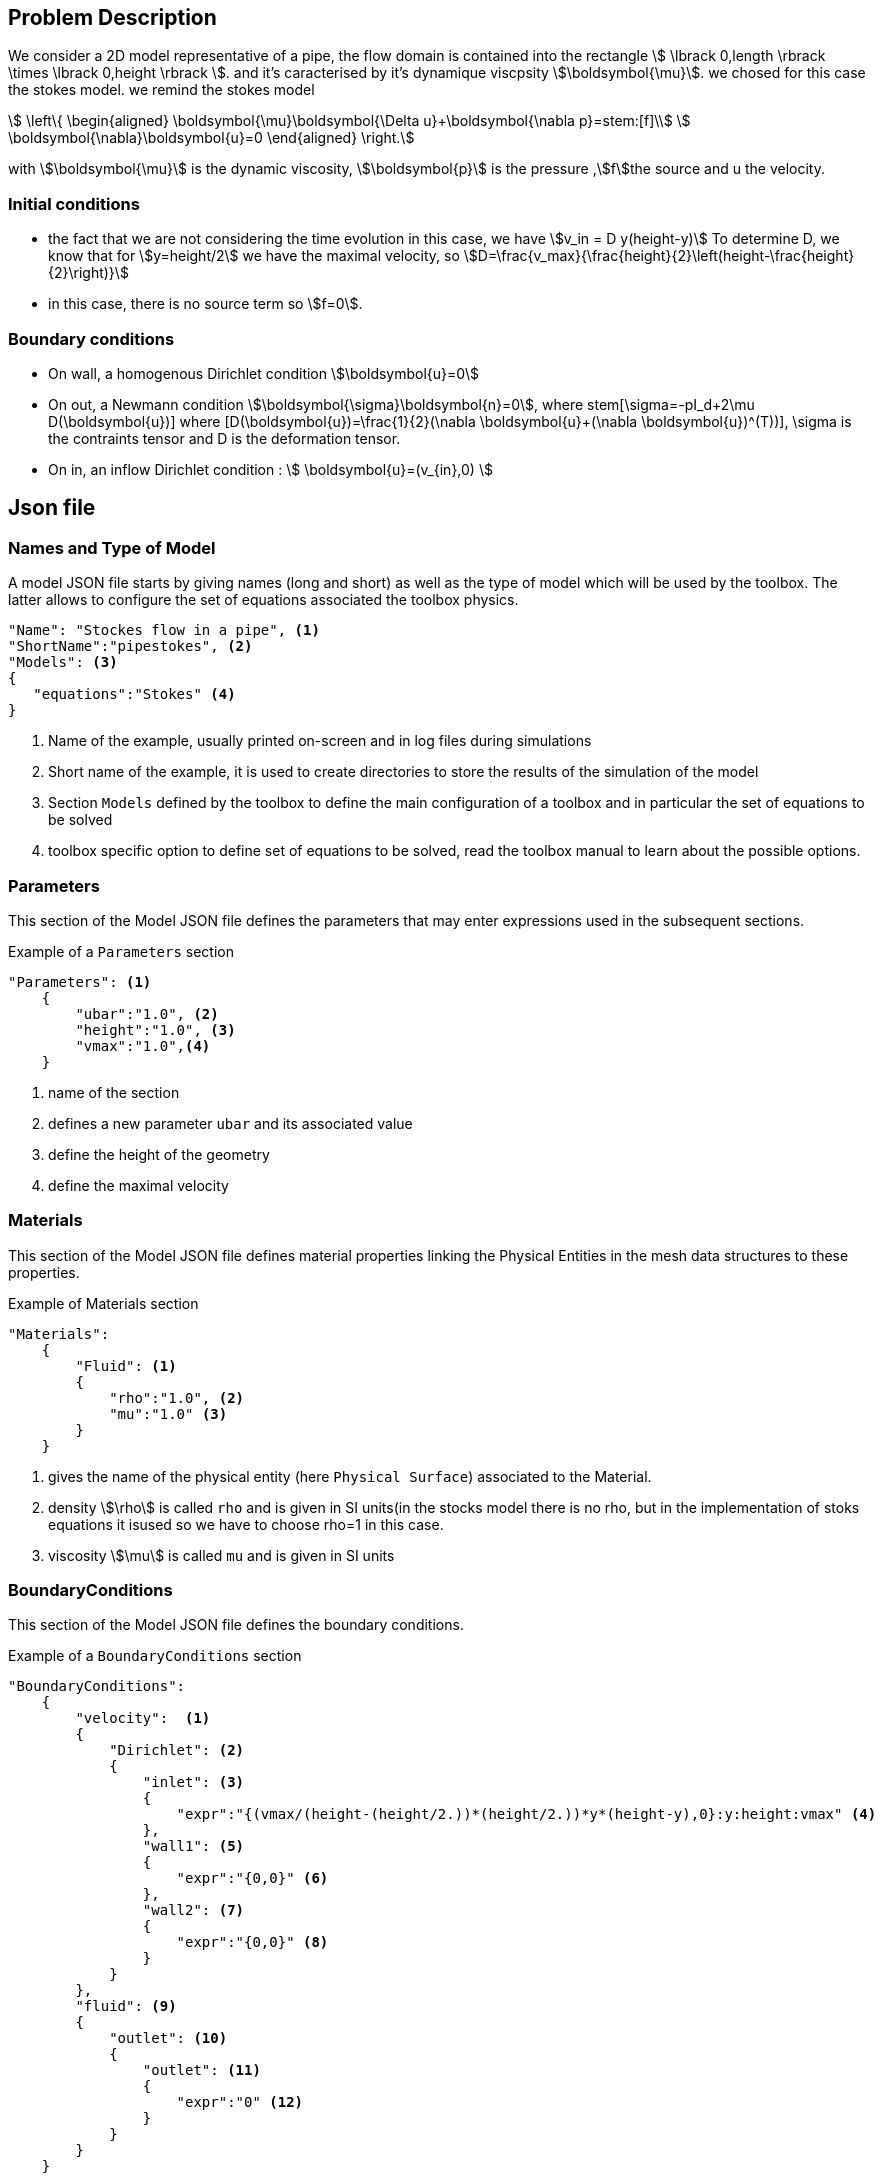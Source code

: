 == Problem Description

We consider a 2D model representative of a pipe, the flow domain is contained into the rectangle stem:[ \lbrack 0,length \rbrack \times \lbrack 0,height \rbrack ]. and it's caracterised by it's dynamique viscpsity stem:[\boldsymbol{\mu}].
we chosed for this case the stokes model.
we remind the stokes model

[stem]
++++
  \left\{
  \begin{aligned}
   \boldsymbol{\mu}\boldsymbol{\Delta u}+\boldsymbol{\nabla p}=stem:[f]\\
   \boldsymbol{\nabla}\boldsymbol{u}=0
  \end{aligned}
  \right.
++++
 
with stem:[\boldsymbol{\mu}] is the dynamic viscosity, stem:[\boldsymbol{p}] is the pressure ,stem:[f]the source and u the velocity.

=== Initial conditions
* the fact that we are not considering the time evolution in this case, we have stem:[v_in = D y(height-y)] 
To determine D, we know that for stem:[y=height/2] we have the maximal velocity, so stem:[D=\frac{v_max}{\frac{height}{2}\left(height-\frac{height}{2}\right)}]
* in this case, there is no source term so stem:[f=0].

=== Boundary conditions
* On wall, a homogenous Dirichlet condition stem:[\boldsymbol{u}=0]
* On out, a Newmann condition stem:[\boldsymbol{\sigma}\boldsymbol{n}=0], where stem[\sigma=-pI_d+2\mu D(\boldsymbol{u})] where [D(\boldsymbol{u})=\frac{1}{2}(\nabla \boldsymbol{u}+(\nabla \boldsymbol{u})^(T))], \sigma is the contraints tensor and D is the deformation tensor.
* On in, an inflow Dirichlet condition :
 stem:[ \boldsymbol{u}=(v_{in},0) ]

== Json file
=== Names and Type of Model

A model JSON file starts by giving names (long and short) as well as the type of model which will be used by the toolbox.
The latter allows to configure the set of equations associated the toolbox physics.
[source,json]
----
"Name": "Stockes flow in a pipe", <1>
"ShortName":"pipestokes", <2>
"Models": <3>
{
   "equations":"Stokes" <4>
}
----
<1> Name of the example, usually printed on-screen and in log files during simulations
<2> Short name of the example, it is used to create directories to store the results of the simulation of the model
<3> Section `Models` defined by the toolbox to define the main configuration of a toolbox and in particular the set of equations to be solved
<4> toolbox specific option to define set of equations to be solved, read the toolbox manual to learn about the possible options.

=== Parameters

This section of the Model JSON file defines the parameters that may enter expressions used in the subsequent sections.

[source,json]
.Example of a `Parameters` section
----
"Parameters": <1>
    {
        "ubar":"1.0", <2>
        "height":"1.0", <3>
        "vmax":"1.0",<4>
    }
----
<1> name of the section
<2> defines a new parameter `ubar` and its associated value
<3> define the height of the geometry
<4> define the maximal velocity 

=== Materials

This section of the Model JSON file defines material properties linking the Physical Entities in the mesh data structures to these properties.

.Example of Materials section
[source,json]
----
"Materials":
    {
        "Fluid": <1>
        {
            "rho":"1.0", <2>
            "mu":"1.0" <3>
        }
    }
----
<1> gives the name of the physical entity (here `Physical Surface`) associated to the Material.
<2> density stem:[\rho] is called `rho` and is given in SI units(in the stocks model there is no rho, but in the implementation of stoks equations it isused so we have to choose rho=1 in this case.
<3> viscosity stem:[\mu] is called `mu` and is given in SI units


=== BoundaryConditions

This section of the Model JSON file defines the boundary conditions.

[source,json]
.Example of a `BoundaryConditions` section
----
"BoundaryConditions":
    {
        "velocity":  <1>
        {
            "Dirichlet": <2>
            {
                "inlet": <3>
                {
                    "expr":"{(vmax/(height-(height/2.))*(height/2.))*y*(height-y),0}:y:height:vmax" <4>
                },
                "wall1": <5>
                {
                    "expr":"{0,0}" <6>
                },
                "wall2": <7>
                {
                    "expr":"{0,0}" <8>
                }
            }
        },
        "fluid": <9>
        {
            "outlet": <10>
            {
                "outlet": <11>
                {
                    "expr":"0" <12>
                }
            }
        }
    }
----
<1> the field name of the toolbox to which the boundary condition is associated
<2> the type of boundary condition to apply, here `Dirichlet`
<3> the physical entity (associated to the mesh) to which the condition is applied
<4> the mathematical expression associated to the condition
<5> another physical entity to which `Dirichlet` conditions are applied
<6> the associated expression to the entity
<7> another physical entity to which `Dirichlet` conditions are applied
<8> the associated expression to the entity
<9> the variable toolbox to which the condition is applied, here `fluid` which corresponds to velocity and pressure stem:[(\mathbf{u},p)]
<10> the type of boundary condition applied, here outlet or outflow boundary condition
<11> the hysical entity to which outflow condition is applied
<12> the expression associated to the outflow condition, note that it is scalar and corresponds in this case to the condition stem:[\sigma(\mathbf{u},p) \normal = 0 \normal]

----
"PostProcess": <1>
    {
        "Exports": <2>
        {
            "fields":["velocity","pressure","pid"] <3>
        },
        "Measures": <4>
        {
            "Forces":"wall2", <5>
            "Points": <6>
            {
                "pointA": <7>
                {
                    "coord":"{0.6,0.2,0}", <8>
                    "fields":"pressure" <9>
                },
                "pointB": <10>
                {
                    "coord":"{0.15,0.2,0}", <11>
                    "fields":"pressure" <12>
                }
            }
        }
    }
----
<1> the name of the section
<2> the `Exports` identifies the toolbox fields that have to be exported for visualisation
<3> the list of fields to be exported
<4> the `Measures` section identifies outputs of interest such as
<5> `Forces` applied to a surface given by the physical entity `wall2`
<6> `Points` values of fields
<7> name of the point
<8> coordinates of the point
<9> fields to be computed at the point coordinate
<10> name of the point
<11> coordinates of the point
<12> fields to be computed at the point coordinate

Here is a   xref:examples:csm:rotating-winch/index.adoc[biele example] from the Toolbox examples.

== CFG files

The Model CFG (`.cfg`) files allow to pass command line options to {feelpp} applications. In particular, it allows to

* setup the mesh
* define the solution strategy and configure the linear/non-linear algebraic solvers.


== CFG file

The Model CFG (`.cfg`) files allow to pass command line options to {feelpp} applications. In particular, it allows to

* setup the mesh
* define the solution strategy and configure the linear/non-linear algebraic solvers.

Exemple:the Cfg file used in this benchmark 
----
directory=tp   <1>
[fluid] <2>
filename=$cfgdir/cfd2.json <3>
mesh.filename=$cfgdir/test.geo <4>
gmsh.hsize=0.1 <5>
pc-type=lu #gasm,lu <6>
----
<1>the directory where the results are exported
<2>toolboxe prefix
<3>the associated Json file
<4>the geometric file 
<5>the mesh step
<6>the chosen method for decomposition

We didn' configure the solver, cause in this case our systeme is linear, and by default the solver chosen is the linear one.

==Running the model 

The configuration file are in `toolboxes/fluid/pipestokes`.
Some useful commande lines:

-For executing pipestokes testcase
----
mpirun -np 4 feelpp_toolbox_fluid_2d --config-file /usr/local/share/feelpp/testcases/CFD/pipestokes/pipestokes.cfg
----
-For edit the mesh step we must add
----
--gmsh.hsize=
----
-For edit other parameter in the geo file (height for exemple) we must add
----
--fluid.gmsh.geo-variables-list="height="
----
-For edit json parameters we must add
----
 --json-editions Parameters.height:n
----

















= Stokes in a pipe

_describe context of the example and the example itself, use refs below if available_

== Geometry

- _describe briefly the geometry_
- _upload CAD file if available_
- _add  image(s) here of the geometry via upload_

== Input parameters

- _describe the input parameters_

=== Model & Toolbox

- _describe briefly the model_
- **toolbox**:  _give toolbox name_

=== Materials

describe materials

=== Boundary conditions

describe set of boundary conditions


== Outputs

describe the output set of the example

=== Fields

add scalar vectorial and matricial fields to be visualized

=== Measures

add measures, scalar quantities, mean values, performance metrics

== References

NOTE: articles, papers, reports...

- add any article in pdf or html links related to the example
- [REF001] authors..., title, ... journal,... year...
